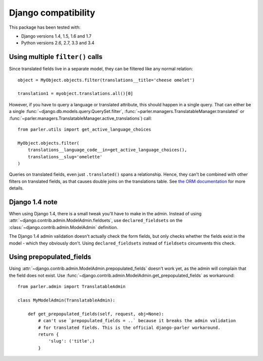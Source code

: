 Django compatibility
====================

This package has been tested with:

* Django versions 1.4, 1.5, 1.6 and 1.7
* Python versions 2.6, 2.7, 3.3 and 3.4

.. _orm-restrictions:

Using multiple ``filter()`` calls
---------------------------------

Since translated fields live in a separate model,
they can be filtered like any normal relation::

    object = MyObject.objects.filter(translations__title='cheese omelet')

    translation1 = myobject.translations.all()[0]

However, if you have to query a language or translated attribute, this should happen in a single query.
That can either be a single
:func:`~django.db.models.query.QuerySet.filter`,
:func:`~parler.managers.TranslatableManager.translated` or
:func:`~parler.managers.TranslatableManager.active_translations`) call::

    from parler.utils import get_active_language_choices

    MyObject.objects.filter(
        translations__language_code__in=get_active_language_choices(),
        translations__slug='omelette'
    )

Queries on translated fields, even just ``.translated()`` spans a relationship.
Hence, they can't be combined with other filters on translated fields,
as that causes double joins on the translations table.
See `the ORM documentation <https://docs.djangoproject.com/en/dev/topics/db/queries/#spanning-multi-valued-relationships>`_ for more details.

Django 1.4 note
---------------

When using Django 1.4, there is a small tweak you'll have to make in the admin.
Instead of using :attr:`~django.contrib.admin.ModelAdmin.fieldsets`, use ``declared_fieldsets``
on the :class:`~django.contrib.admin.ModelAdmin` definition.

The Django 1.4 admin validation doesn't actually check the form fields,
but only checks whether the fields exist in the model - which they obviously don't.
Using ``declared_fieldsets`` instead of ``fieldsets`` circumvents this check.

Using prepopulated_fields
-------------------------

Using :attr:`~django.contrib.admin.ModelAdmin.prepopulated_fields` doesn't work yet,
as the admin will complain that the field does not exist.
Use :func:`~django.contrib.admin.ModelAdmin.get_prepopulated_fields` as workaround::

    from parler.admin import TranslatableAdmin

    class MyModelAdmin(TranslatableAdmin):

        def get_prepopulated_fields(self, request, obj=None):
            # can't use `prepopulated_fields = ..` because it breaks the admin validation
            # for translated fields. This is the official django-parler workaround.
            return {
                'slug': ('title',)
            }

